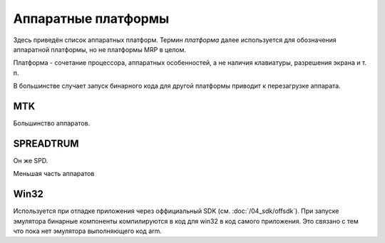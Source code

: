 Аппаратные платформы
====================

Здесь приведён список аппаратных платформ. Термин *платформа* далее используется
для обозначения аппаратной платформы, но не платформы MRP в целом.

Платформа - сочетание процессора, аппаратных особенностей, а не наличия 
клавиатуры, разрешения экрана и т. п.

В большинстве случает запуск бинарного кода для другой платформы приводит к 
перезагрузке аппарата. 

MTK
---

Большинство аппаратов.


SPREADTRUM
----------

Он же SPD.

Меньшая часть аппаратов


Win32
-----

Используется при отладке приложения через оффициальный SDK 
(см. :doc:`/04_sdk/offsdk`).
При запуске эмулятора бинарные компоненты компилируются в код для win32 в код
самого приложения. Это связано с тем что пока нет эмулятора выполняющего код 
arm.

